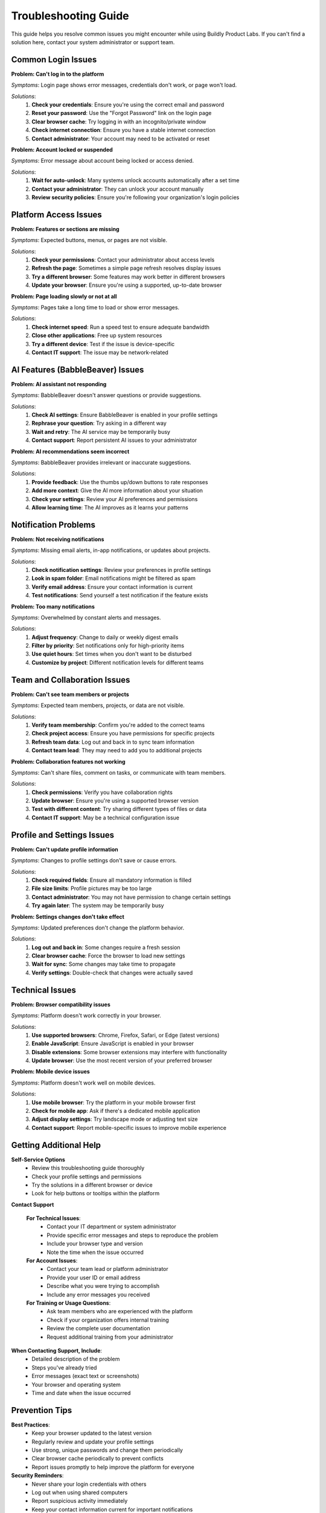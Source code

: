 .. _troubleshooting:

Troubleshooting Guide
=====================

This guide helps you resolve common issues you might encounter while using Buildly Product Labs. If you can't find a solution here, contact your system administrator or support team.

Common Login Issues
-------------------

**Problem: Can't log in to the platform**

*Symptoms*: Login page shows error messages, credentials don't work, or page won't load.

*Solutions*:
  1. **Check your credentials**: Ensure you're using the correct email and password
  2. **Reset your password**: Use the "Forgot Password" link on the login page
  3. **Clear browser cache**: Try logging in with an incognito/private window
  4. **Check internet connection**: Ensure you have a stable internet connection
  5. **Contact administrator**: Your account may need to be activated or reset

**Problem: Account locked or suspended**

*Symptoms*: Error message about account being locked or access denied.

*Solutions*:
  1. **Wait for auto-unlock**: Many systems unlock accounts automatically after a set time
  2. **Contact your administrator**: They can unlock your account manually
  3. **Review security policies**: Ensure you're following your organization's login policies

Platform Access Issues
----------------------

**Problem: Features or sections are missing**

*Symptoms*: Expected buttons, menus, or pages are not visible.

*Solutions*:
  1. **Check your permissions**: Contact your administrator about access levels
  2. **Refresh the page**: Sometimes a simple page refresh resolves display issues
  3. **Try a different browser**: Some features may work better in different browsers
  4. **Update your browser**: Ensure you're using a supported, up-to-date browser

**Problem: Page loading slowly or not at all**

*Symptoms*: Pages take a long time to load or show error messages.

*Solutions*:
  1. **Check internet speed**: Run a speed test to ensure adequate bandwidth
  2. **Close other applications**: Free up system resources
  3. **Try a different device**: Test if the issue is device-specific
  4. **Contact IT support**: The issue may be network-related

AI Features (BabbleBeaver) Issues
---------------------------------

**Problem: AI assistant not responding**

*Symptoms*: BabbleBeaver doesn't answer questions or provide suggestions.

*Solutions*:
  1. **Check AI settings**: Ensure BabbleBeaver is enabled in your profile settings
  2. **Rephrase your question**: Try asking in a different way
  3. **Wait and retry**: The AI service may be temporarily busy
  4. **Contact support**: Report persistent AI issues to your administrator

**Problem: AI recommendations seem incorrect**

*Symptoms*: BabbleBeaver provides irrelevant or inaccurate suggestions.

*Solutions*:
  1. **Provide feedback**: Use the thumbs up/down buttons to rate responses
  2. **Add more context**: Give the AI more information about your situation
  3. **Check your settings**: Review your AI preferences and permissions
  4. **Allow learning time**: The AI improves as it learns your patterns

Notification Problems
--------------------

**Problem: Not receiving notifications**

*Symptoms*: Missing email alerts, in-app notifications, or updates about projects.

*Solutions*:
  1. **Check notification settings**: Review your preferences in profile settings
  2. **Look in spam folder**: Email notifications might be filtered as spam
  3. **Verify email address**: Ensure your contact information is current
  4. **Test notifications**: Send yourself a test notification if the feature exists

**Problem: Too many notifications**

*Symptoms*: Overwhelmed by constant alerts and messages.

*Solutions*:
  1. **Adjust frequency**: Change to daily or weekly digest emails
  2. **Filter by priority**: Set notifications only for high-priority items
  3. **Use quiet hours**: Set times when you don't want to be disturbed
  4. **Customize by project**: Different notification levels for different teams

Team and Collaboration Issues
-----------------------------

**Problem: Can't see team members or projects**

*Symptoms*: Expected team members, projects, or data are not visible.

*Solutions*:
  1. **Verify team membership**: Confirm you're added to the correct teams
  2. **Check project access**: Ensure you have permissions for specific projects
  3. **Refresh team data**: Log out and back in to sync team information
  4. **Contact team lead**: They may need to add you to additional projects

**Problem: Collaboration features not working**

*Symptoms*: Can't share files, comment on tasks, or communicate with team members.

*Solutions*:
  1. **Check permissions**: Verify you have collaboration rights
  2. **Update browser**: Ensure you're using a supported browser version
  3. **Test with different content**: Try sharing different types of files or data
  4. **Contact IT support**: May be a technical configuration issue

Profile and Settings Issues
---------------------------

**Problem: Can't update profile information**

*Symptoms*: Changes to profile settings don't save or cause errors.

*Solutions*:
  1. **Check required fields**: Ensure all mandatory information is filled
  2. **File size limits**: Profile pictures may be too large
  3. **Contact administrator**: You may not have permission to change certain settings
  4. **Try again later**: The system may be temporarily busy

**Problem: Settings changes don't take effect**

*Symptoms*: Updated preferences don't change the platform behavior.

*Solutions*:
  1. **Log out and back in**: Some changes require a fresh session
  2. **Clear browser cache**: Force the browser to load new settings
  3. **Wait for sync**: Some changes may take time to propagate
  4. **Verify settings**: Double-check that changes were actually saved

Technical Issues
----------------

**Problem: Browser compatibility issues**

*Symptoms*: Platform doesn't work correctly in your browser.

*Solutions*:
  1. **Use supported browsers**: Chrome, Firefox, Safari, or Edge (latest versions)
  2. **Enable JavaScript**: Ensure JavaScript is enabled in your browser
  3. **Disable extensions**: Some browser extensions may interfere with functionality
  4. **Update browser**: Use the most recent version of your preferred browser

**Problem: Mobile device issues**

*Symptoms*: Platform doesn't work well on mobile devices.

*Solutions*:
  1. **Use mobile browser**: Try the platform in your mobile browser first
  2. **Check for mobile app**: Ask if there's a dedicated mobile application
  3. **Adjust display settings**: Try landscape mode or adjusting text size
  4. **Contact support**: Report mobile-specific issues to improve mobile experience

Getting Additional Help
-----------------------

**Self-Service Options**
  - Review this troubleshooting guide thoroughly
  - Check your profile settings and permissions
  - Try the solutions in a different browser or device
  - Look for help buttons or tooltips within the platform

**Contact Support**
  
  **For Technical Issues**:
    - Contact your IT department or system administrator
    - Provide specific error messages and steps to reproduce the problem
    - Include your browser type and version
    - Note the time when the issue occurred

  **For Account Issues**:
    - Contact your team lead or platform administrator
    - Provide your user ID or email address
    - Describe what you were trying to accomplish
    - Include any error messages you received

  **For Training or Usage Questions**:
    - Ask team members who are experienced with the platform
    - Check if your organization offers internal training
    - Review the complete user documentation
    - Request additional training from your administrator

**When Contacting Support, Include**:
  - Detailed description of the problem
  - Steps you've already tried
  - Error messages (exact text or screenshots)
  - Your browser and operating system
  - Time and date when the issue occurred

Prevention Tips
--------------

**Best Practices**:
  - Keep your browser updated to the latest version
  - Regularly review and update your profile settings
  - Use strong, unique passwords and change them periodically
  - Clear browser cache periodically to prevent conflicts
  - Report issues promptly to help improve the platform for everyone

**Security Reminders**:
  - Never share your login credentials with others
  - Log out when using shared computers
  - Report suspicious activity immediately
  - Keep your contact information current for important notifications

Related Documentation
--------------------

- :doc:`../features/profile_settings` - Managing your account settings
- :doc:`../features/ai_features` - BabbleBeaver AI troubleshooting
- :doc:`../features/user_management` - Team access and permissions
- :doc:`../user-guide/BUILDLY-USER-DOCUMENTATION` - Complete platform guide
